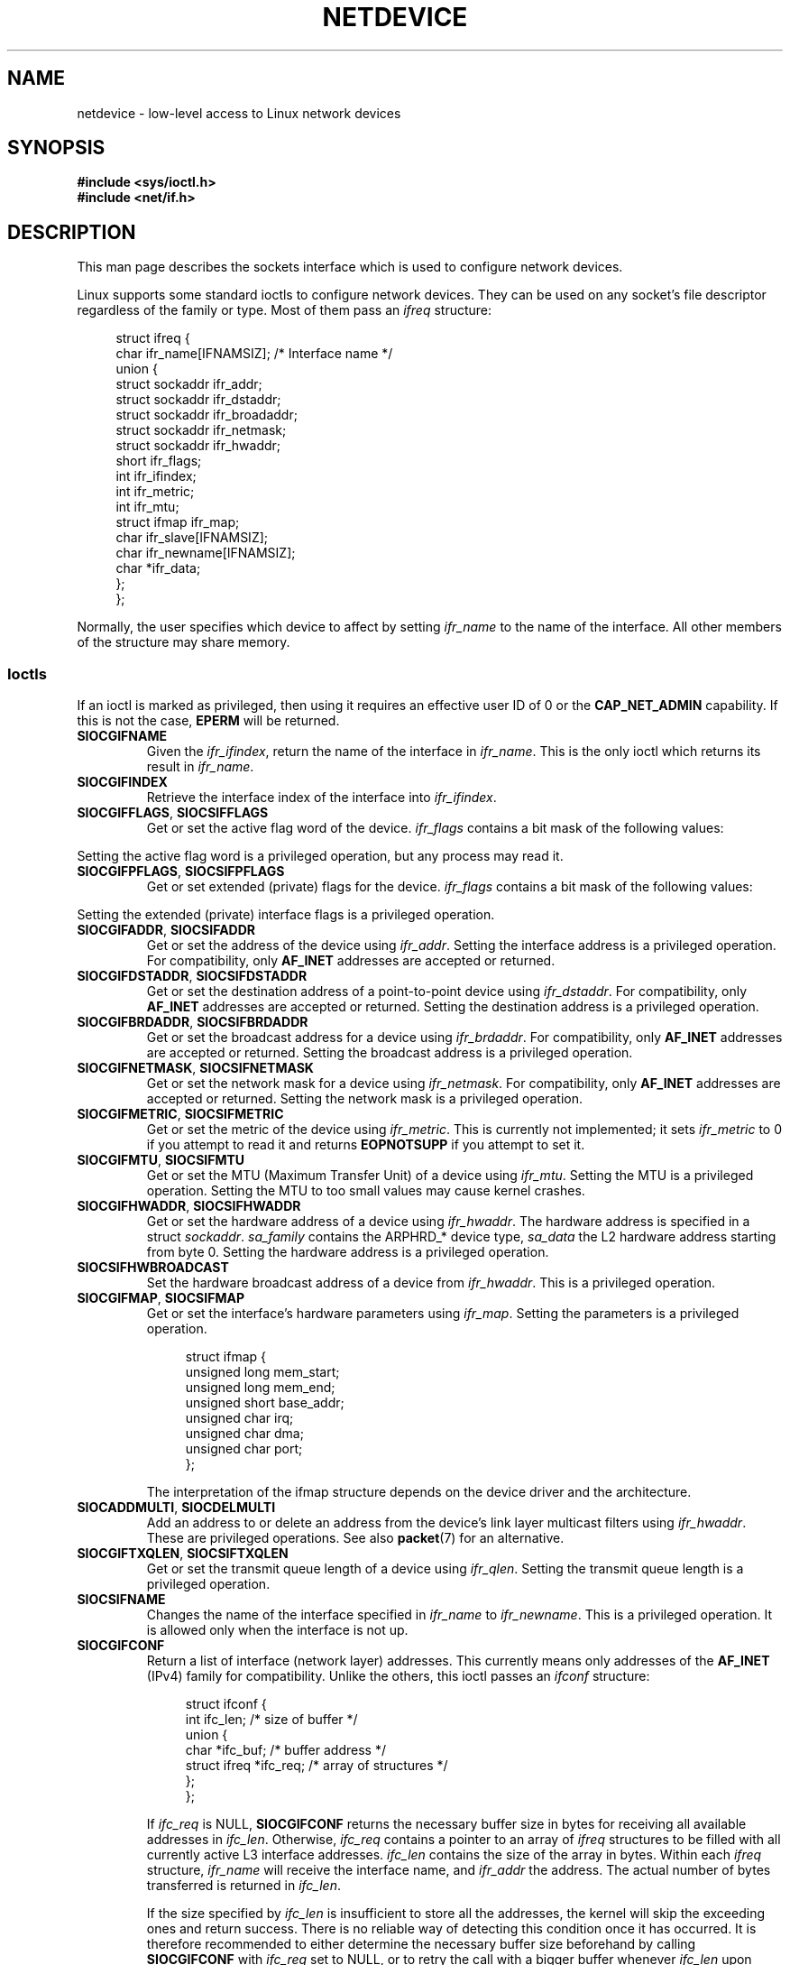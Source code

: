 .\" This man page is Copyright (C) 1999 Andi Kleen <ak@muc.de>.
.\"
.\" %%%LICENSE_START(VERBATIM_ONE_PARA)
.\" Permission is granted to distribute possibly modified copies
.\" of this page provided the header is included verbatim,
.\" and in case of nontrivial modification author and date
.\" of the modification is added to the header.
.\" %%%LICENSE_END
.\"
.\" $Id: netdevice.7,v 1.10 2000/08/17 10:09:54 ak Exp $
.\"
.\" Modified, 2004-11-25, mtk, formatting and a few wording fixes
.\"
.\" Modified, 2011-11-02, <bidulock@openss7.org>, added many basic
.\"  but missing ioctls, such as SIOCGIFADDR.
.\"
.TH NETDEVICE  7 2020-08-13 "Linux" "Linux Programmer's Manual"
.SH NAME
netdevice \- low-level access to Linux network devices
.SH SYNOPSIS
.B "#include <sys/ioctl.h>"
.br
.B "#include <net/if.h>"
.SH DESCRIPTION
This man page describes the sockets interface which is used to configure
network devices.
.PP
Linux supports some standard ioctls to configure network devices.
They can be used on any socket's file descriptor regardless of the
family or type.
Most of them pass an
.I ifreq
structure:
.PP
.in +4n
.EX
struct ifreq {
    char ifr_name[IFNAMSIZ]; /* Interface name */
    union {
        struct sockaddr ifr_addr;
        struct sockaddr ifr_dstaddr;
        struct sockaddr ifr_broadaddr;
        struct sockaddr ifr_netmask;
        struct sockaddr ifr_hwaddr;
        short           ifr_flags;
        int             ifr_ifindex;
        int             ifr_metric;
        int             ifr_mtu;
        struct ifmap    ifr_map;
        char            ifr_slave[IFNAMSIZ];
        char            ifr_newname[IFNAMSIZ];
        char           *ifr_data;
    };
};
.EE
.in
.PP
Normally, the user specifies which device to affect by setting
.I ifr_name
to the name of the interface.
All other members of the structure may
share memory.
.SS Ioctls
If an ioctl is marked as privileged, then using it requires an effective
user ID of 0 or the
.B CAP_NET_ADMIN
capability.
If this is not the case,
.B EPERM
will be returned.
.TP
.B SIOCGIFNAME
Given the
.IR ifr_ifindex ,
return the name of the interface in
.IR ifr_name .
This is the only ioctl which returns its result in
.IR ifr_name .
.TP
.B SIOCGIFINDEX
Retrieve the interface index of the interface into
.IR ifr_ifindex .
.TP
.BR SIOCGIFFLAGS ", " SIOCSIFFLAGS
Get or set the active flag word of the device.
.I ifr_flags
contains a bit mask of the following values:
.\" Do not right adjust text blocks in tables
.na
.TS
tab(:);
c s
l l.
Device flags
IFF_UP:Interface is running.
IFF_BROADCAST:Valid broadcast address set.
IFF_DEBUG:Internal debugging flag.
IFF_LOOPBACK:Interface is a loopback interface.
IFF_POINTOPOINT:Interface is a point-to-point link.
IFF_RUNNING:Resources allocated.
IFF_NOARP:T{
No arp protocol, L2 destination address not set.
T}
IFF_PROMISC:Interface is in promiscuous mode.
IFF_NOTRAILERS:Avoid use of trailers.
IFF_ALLMULTI:Receive all multicast packets.
IFF_MASTER:Master of a load balancing bundle.
IFF_SLAVE:Slave of a load balancing bundle.
IFF_MULTICAST:Supports multicast
IFF_PORTSEL:Is able to select media type via ifmap.
IFF_AUTOMEDIA:Auto media selection active.
IFF_DYNAMIC:T{
The addresses are lost when the interface goes down.
T}
IFF_LOWER_UP:Driver signals L1 up (since Linux 2.6.17)
IFF_DORMANT:Driver signals dormant (since Linux 2.6.17)
IFF_ECHO:Echo sent packets (since Linux 2.6.25)
.TE
.ad
.PP
Setting the active flag word is a privileged operation, but any
process may read it.
.TP
.BR SIOCGIFPFLAGS ", " SIOCSIFPFLAGS
Get or set extended (private) flags for the device.
.I ifr_flags
contains a bit mask of the following values:
.TS
tab(:);
c s
l l.
Private flags
IFF_802_1Q_VLAN:Interface is 802.1Q VLAN device.
IFF_EBRIDGE:Interface is Ethernet bridging device.
IFF_SLAVE_INACTIVE:Interface is inactive bonding slave.
IFF_MASTER_8023AD:Interface is 802.3ad bonding master.
IFF_MASTER_ALB:Interface is balanced-alb bonding master.
IFF_BONDING:Interface is a bonding master or slave.
IFF_SLAVE_NEEDARP:Interface needs ARPs for validation.
IFF_ISATAP:Interface is RFC4214 ISATAP interface.
.TE
.PP
Setting the extended (private) interface flags is a privileged operation.
.TP
.BR SIOCGIFADDR ", " SIOCSIFADDR
Get or set the address of the device using
.IR ifr_addr .
Setting the interface address is a privileged operation.
For compatibility, only
.B AF_INET
addresses are accepted or returned.
.TP
.BR SIOCGIFDSTADDR ", " SIOCSIFDSTADDR
Get or set the destination address of a point-to-point device using
.IR ifr_dstaddr .
For compatibility, only
.B AF_INET
addresses are accepted or returned.
Setting the destination address is a privileged operation.
.TP
.BR SIOCGIFBRDADDR ", " SIOCSIFBRDADDR
Get or set the broadcast address for a device using
.IR ifr_brdaddr .
For compatibility, only
.B AF_INET
addresses are accepted or returned.
Setting the broadcast address is a privileged operation.
.TP
.BR SIOCGIFNETMASK ", " SIOCSIFNETMASK
Get or set the network mask for a device using
.IR ifr_netmask .
For compatibility, only
.B AF_INET
addresses are accepted or returned.
Setting the network mask is a privileged operation.
.TP
.BR SIOCGIFMETRIC ", " SIOCSIFMETRIC
Get or set the metric of the device using
.IR ifr_metric .
This is currently not implemented; it sets
.I ifr_metric
to 0 if you attempt to read it and returns
.B EOPNOTSUPP
if you attempt to set it.
.TP
.BR SIOCGIFMTU ", " SIOCSIFMTU
Get or set the MTU (Maximum Transfer Unit) of a device using
.IR ifr_mtu .
Setting the MTU is a privileged operation.
Setting the MTU to
too small values may cause kernel crashes.
.TP
.BR SIOCGIFHWADDR ", " SIOCSIFHWADDR
Get or set the hardware address of a device using
.IR ifr_hwaddr .
The hardware address is specified in a struct
.IR sockaddr .
.I sa_family
contains the ARPHRD_* device type,
.I sa_data
the L2 hardware address starting from byte 0.
Setting the hardware address is a privileged operation.
.TP
.B SIOCSIFHWBROADCAST
Set the hardware broadcast address of a device from
.IR ifr_hwaddr .
This is a privileged operation.
.TP
.BR SIOCGIFMAP ", " SIOCSIFMAP
Get or set the interface's hardware parameters using
.IR ifr_map .
Setting the parameters is a privileged operation.
.IP
.in +4n
.EX
struct ifmap {
    unsigned long   mem_start;
    unsigned long   mem_end;
    unsigned short  base_addr;
    unsigned char   irq;
    unsigned char   dma;
    unsigned char   port;
};
.EE
.in
.IP
The interpretation of the ifmap structure depends on the device driver
and the architecture.
.TP
.BR SIOCADDMULTI ", " SIOCDELMULTI
Add an address to or delete an address from the device's link layer
multicast filters using
.IR ifr_hwaddr .
These are privileged operations.
See also
.BR packet (7)
for an alternative.
.TP
.BR SIOCGIFTXQLEN ", " SIOCSIFTXQLEN
Get or set the transmit queue length of a device using
.IR ifr_qlen .
Setting the transmit queue length is a privileged operation.
.TP
.B SIOCSIFNAME
Changes the name of the interface specified in
.I ifr_name
to
.IR ifr_newname .
This is a privileged operation.
It is allowed only when the interface
is not up.
.TP
.B SIOCGIFCONF
Return a list of interface (network layer) addresses.
This currently
means only addresses of the
.B AF_INET
(IPv4) family for compatibility.
Unlike the others, this ioctl passes an
.I ifconf
structure:
.IP
.in +4n
.EX
struct ifconf {
    int                 ifc_len; /* size of buffer */
    union {
        char           *ifc_buf; /* buffer address */
        struct ifreq   *ifc_req; /* array of structures */
    };
};
.EE
.in
.IP
If
.I ifc_req
is NULL,
.B SIOCGIFCONF
returns the necessary buffer size in bytes
for receiving all available addresses in
.IR ifc_len .
Otherwise,
.I ifc_req
contains a pointer to an array of
.I ifreq
structures to be filled with all currently active L3 interface addresses.
.I ifc_len
contains the size of the array in bytes.
Within each
.I ifreq
structure,
.I ifr_name
will receive the interface name, and
.I ifr_addr
the address.
The actual number of bytes transferred is returned in
.IR ifc_len .
.IP
If the size specified by
.I ifc_len
is insufficient to store all the addresses,
the kernel will skip the exceeding ones and return success.
There is no reliable way of detecting this condition once it has occurred.
It is therefore recommended to either determine the necessary buffer size
beforehand by calling
.B SIOCGIFCONF
with
.I ifc_req
set to NULL, or to retry the call with a bigger buffer whenever
.I ifc_len
upon return differs by less than
.I sizeof(struct ifreq)
from its original value.
.IP
If an error occurs accessing the
.I ifconf
or
.I ifreq
structures,
.B EFAULT
will be returned.
.\" Slaving isn't supported in 2.2
.\" .
.\" .TP
.\" .BR SIOCGIFSLAVE ", " SIOCSIFSLAVE
.\" Get or set the slave device using
.\" .IR ifr_slave .
.\" Setting the slave device is a privileged operation.
.\" .PP
.\" FIXME . add amateur radio stuff.
.PP
Most protocols support their own ioctls to configure protocol-specific
interface options.
See the protocol man pages for a description.
For configuring IP addresses, see
.BR ip (7).
.PP
In addition, some devices support private ioctls.
These are not described here.
.SH NOTES
.B SIOCGIFCONF
and the other ioctls that accept or return only
.B AF_INET
socket addresses
are IP-specific and perhaps should rather be documented in
.BR ip (7).
.PP
The names of interfaces with no addresses or that don't have the
.B IFF_RUNNING
flag set can be found via
.IR /proc/net/dev .
.PP
Local IPv6 IP addresses can be found via
.I /proc/net
or via
.BR rtnetlink (7).
.SH BUGS
glibc 2.1 is missing the
.I ifr_newname
macro in
.IR <net/if.h> .
Add the following to your program as a workaround:
.PP
.in +4n
.EX
#ifndef ifr_newname
#define ifr_newname     ifr_ifru.ifru_slave
#endif
.EE
.in
.SH SEE ALSO
.BR proc (5),
.BR capabilities (7),
.BR ip (7),
.BR rtnetlink (7)
